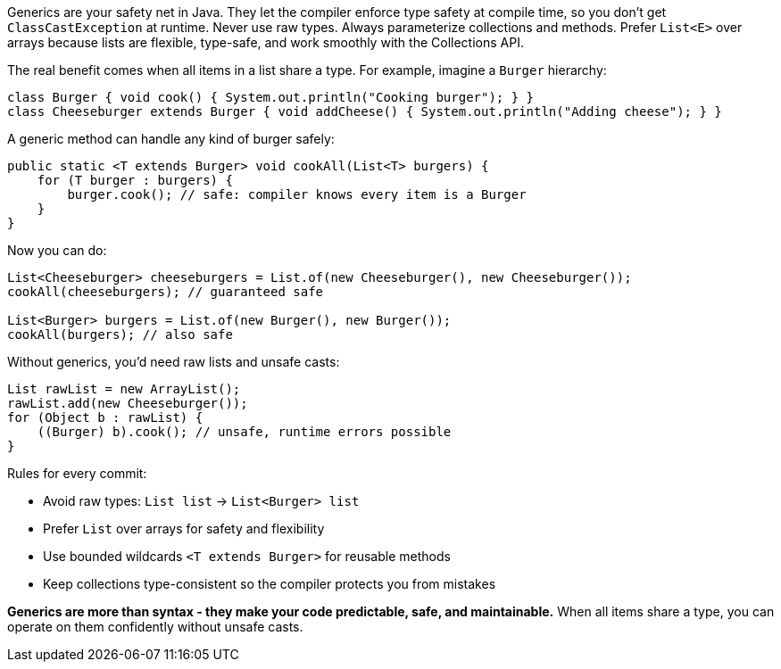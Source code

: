 Generics are your safety net in Java. They let the compiler enforce type safety at compile time, so you don’t get `ClassCastException` at runtime. Never use raw types. Always parameterize collections and methods. Prefer `List<E>` over arrays because lists are flexible, type-safe, and work smoothly with the Collections API.

The real benefit comes when all items in a list share a type. For example, imagine a `Burger` hierarchy:

```java
class Burger { void cook() { System.out.println("Cooking burger"); } }
class Cheeseburger extends Burger { void addCheese() { System.out.println("Adding cheese"); } }
```

A generic method can handle any kind of burger safely:

```java
public static <T extends Burger> void cookAll(List<T> burgers) {
    for (T burger : burgers) {
        burger.cook(); // safe: compiler knows every item is a Burger
    }
}
```

Now you can do:

```java
List<Cheeseburger> cheeseburgers = List.of(new Cheeseburger(), new Cheeseburger());
cookAll(cheeseburgers); // guaranteed safe

List<Burger> burgers = List.of(new Burger(), new Burger());
cookAll(burgers); // also safe
```

Without generics, you’d need raw lists and unsafe casts:

```java
List rawList = new ArrayList();
rawList.add(new Cheeseburger());
for (Object b : rawList) {
    ((Burger) b).cook(); // unsafe, runtime errors possible
}
```

Rules for every commit:

* Avoid raw types: `List list` → `List<Burger> list`
* Prefer `List` over arrays for safety and flexibility
* Use bounded wildcards `<T extends Burger>` for reusable methods
* Keep collections type-consistent so the compiler protects you from mistakes

*Generics are more than syntax  - they make your code predictable, safe, and maintainable.* When all items share a type, you can operate on them confidently without unsafe casts.
